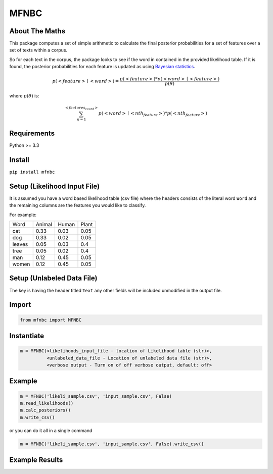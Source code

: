 MFNBC
=====

About The Maths
~~~~~~~~~~~~~~~
This package computes a set of simple arithmetic to calculate the final posterior probabilities for a set of features over a set of texts within a corpus.

So for each text in the corpus, the package looks to see if the word in contained in the provided likelihood table. If it is found, the posterior probabilities for each feature is updated as using `Bayesian statistics
<https://en.wikipedia.org/wiki/Posterior_probability>`_.



.. math::

    p(<feature> \mid <word>)={\frac {p(<feature>) * p(<word> \mid <feature>)}{p(\theta)}}

where :math:`p(\theta)` is:

.. math::

    $$\sum_{n=1}^{<features_count>} p(<word> \mid <nth_feature>) * p(<nth_feature>)

Requirements
~~~~~~~~~~~~

Python >= 3.3

Install
~~~~~~~

``pip install mfnbc``

Setup (Likelihood Input File)
~~~~~~~~~~~~~~~~~~~~~~~~~~~~

It is assumed you have a word based likelihood table (csv file) where
the headers consists of the literal word ``Word`` and the remaining
columns are the features you would like to classify.

For example:

+----------+----------+---------+---------+
| Word     | Animal   | Human   | Plant   |
+----------+----------+---------+---------+
| cat      | 0.33     | 0.03    | 0.05    |
+----------+----------+---------+---------+
| dog      | 0.33     | 0.02    | 0.05    |
+----------+----------+---------+---------+
| leaves   | 0.05     | 0.03    | 0.4     |
+----------+----------+---------+---------+
| tree     | 0.05     | 0.02    | 0.4     |
+----------+----------+---------+---------+
| man      | 0.12     | 0.45    | 0.05    |
+----------+----------+---------+---------+
| women    | 0.12     | 0.45    | 0.05    |
+----------+----------+---------+---------+

Setup (Unlabeled Data File)
~~~~~~~~~~~~~~~~~~~~~~~~~~~

+----+-----------------------------------------------------------------------+
| ID | Text                                                                  |
+----+-----------------------------------------------------------------------+
| 1  | The cat is my pet and he is lovely. A dog will not do.                |
+----+-----------------------------------------------------------------------+
| 2  | The man and women had a cat and lived under a tree                    |
+----+-----------------------------------------------------------------------+
| 3  | The tree had lots of leaves                                           |
+----+-----------------------------------------------------------------------+
| 4  | A man lives under a tree with many leaves. A women has a cat as a pet |
+----+-----------------------------------------------------------------------+
| 5  | The dog and cat chase the man under the tree                         |
+----+-----------------------------------------------------------------------+
| 6  | The man and women live in a house.                                    |
+----+-----------------------------------------------------------------------+

The key is having the header titled ``Text`` any other fields will be
included unmodified in the output file.


Import
~~~~~~

.. code:: python

    from mfnbc import MFNBC

Instantiate
~~~~~~~~~~~

.. code-block:: python

    m = MFNBC(<likelihoods_input_file - location of Likelihood table (str)>,
              <unlabeled_data_file - Location of unlabeled data file (str)>,
              <verbose output - Turn on of off verbose output, default: off>

Example
~~~~~~~

.. code:: python

    m = MFNBC('likeli_sample.csv', 'input_sample.csv', False)
    m.read_likelihoods()
    m.calc_posteriors()
    m.write_csv()

or you can do it all in a single command

.. code:: python

    m = MFNBC('likeli_sample.csv', 'input_sample.csv', False).write_csv()


Example Results
~~~~~~~~~~~~~~~

+----+-----------------------------------------------------------------------+-------------+-------------+-------------+
| ID | Text                                                                  | Animal      | Human       | Plant       |
+----+-----------------------------------------------------------------------+-------------+-------------+-------------+
| 1  | The cat is my pet and he is lovely. A dog will not do.                | 0.972321429 | 0.005357143 | 0.022321429 |
+----+-----------------------------------------------------------------------+-------------+-------------+-------------+
| 2  | The man and women had a cat and lived under a tree                    | 0.580787094 | 0.2969934   | 0.122219506 |
+----+-----------------------------------------------------------------------+-------------+-------------+-------------+
| 3  | The tree had lots of leaves                                           | 0.01532802  | 0.003678725 | 0.980993256 |
+----+-----------------------------------------------------------------------+-------------+-------------+-------------+
| 4  | A man lives under a tree with many leaves. A women has a cat as a pet | 0.334412386 | 0.1026038   | 0.562983814 |
+----+-----------------------------------------------------------------------+-------------+-------------+-------------+
| 5  | The dog and cat chase the man under the tree                         | 0.921839729 | 0.00761851  | 0.070541761 |
+----+-----------------------------------------------------------------------+-------------+-------------+-------------+
| 6  | The man and women live in a house.                                    | 0.065633546 | 0.922971741 | 0.011394713 |
+----+-----------------------------------------------------------------------+-------------+-------------+-------------+


